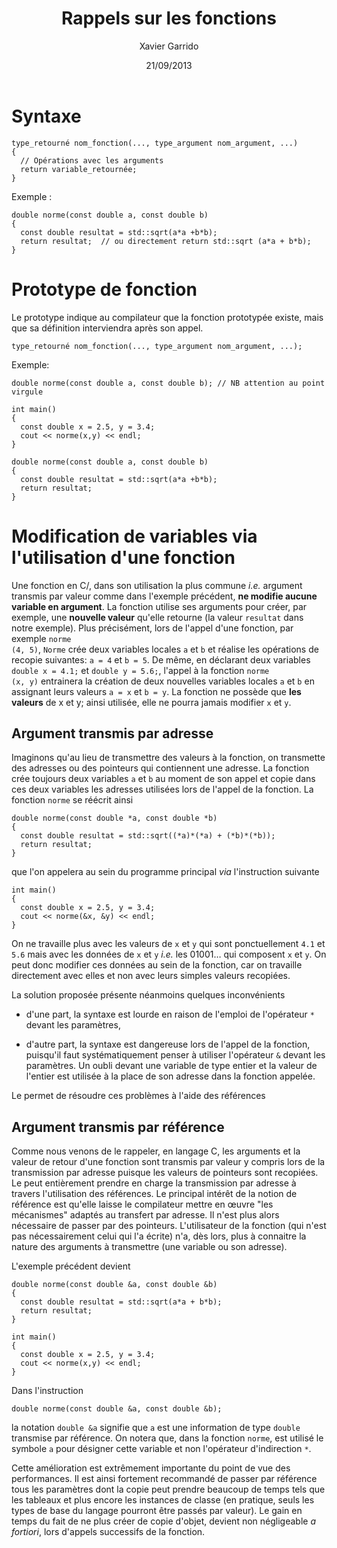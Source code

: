 #+TITLE:  Rappels sur les fonctions
#+AUTHOR: Xavier Garrido
#+DATE:   21/09/2013
#+OPTIONS: toc:nil ^:{}
#+LATEX_HEADER: \setcounter{chapter}{1}

* Syntaxe

#+BEGIN_SRC c++
  type_retourné nom_fonction(..., type_argument nom_argument, ...)
  {
    // Opérations avec les arguments
    return variable_retournée;
  }
#+END_SRC

Exemple :
#+BEGIN_SRC c++
  double norme(const double a, const double b)
  {
    const double resultat = std::sqrt(a*a +b*b);
    return resultat;  // ou directement return std::sqrt (a*a + b*b);
  }
#+END_SRC

* Prototype de fonction

Le prototype indique au compilateur que la fonction prototypée existe, mais que
sa définition interviendra après son appel.

#+BEGIN_SRC c++
  type_retourné nom_fonction(..., type_argument nom_argument, ...);
#+END_SRC

Exemple:
#+BEGIN_SRC c++
  double norme(const double a, const double b); // NB attention au point virgule

  int main()
  {
    const double x = 2.5, y = 3.4;
    cout << norme(x,y) << endl;
  }

  double norme(const double a, const double b)
  {
    const double resultat = std::sqrt(a*a +b*b);
    return resultat;
  }
#+END_SRC

* Modification de variables via l'utilisation d'une fonction

Une fonction en C/\Cpp, dans son utilisation la plus commune /i.e./ argument
transmis par valeur comme dans l'exemple précédent, *ne modifie aucune variable
en argument*. La fonction utilise ses arguments pour créer, par exemple, une
*nouvelle valeur* qu'elle retourne (la valeur =resultat= dans notre
exemple). Plus précisément, lors de l'appel d'une fonction, par exemple =norme
(4, 5)=, =Norme= crée deux variables locales =a= et =b= et réalise les
opérations de recopie suivantes: =a = 4= et =b = 5=. De même, en déclarant deux
variables =double x = 4.1;= et =double y = 5.6;=, l'appel à la fonction =norme
(x, y)= entrainera la création de deux nouvelles variables locales =a= et =b= en
assignant leurs valeurs =a = x= et =b = y=. La fonction ne possède que *les
valeurs* de x et y; ainsi utilisée, elle ne pourra jamais modifier =x= et =y=.

** Argument transmis par adresse

Imaginons qu'au lieu de transmettre des valeurs à la fonction, on transmette des
adresses ou des pointeurs qui contiennent une adresse. La fonction crée toujours
deux variables =a= et =b= au moment de son appel et copie dans ces deux
variables les adresses utilisées lors de l'appel de la fonction. La fonction
=norme= se réécrit ainsi

#+BEGIN_SRC c++
  double norme(const double *a, const double *b)
  {
    const double resultat = std::sqrt((*a)*(*a) + (*b)*(*b));
    return resultat;
  }
#+END_SRC

que l'on appelera au sein du programme principal /via/ l'instruction suivante

#+BEGIN_SRC c++
  int main()
  {
    const double x = 2.5, y = 3.4;
    cout << norme(&x, &y) << endl;
  }
#+END_SRC

On ne travaille plus avec les valeurs de =x= et =y= qui sont ponctuellement
=4.1= et =5.6= mais avec les données de =x= et =y= /i.e./ les 01001... qui
composent =x= et =y=. On peut donc modifier ces données au sein de la fonction,
car on travaille directement avec elles et non avec leurs simples valeurs
recopiées.

La solution proposée présente néanmoins quelques inconvénients

- d'une part, la syntaxe est lourde en raison de l'emploi de l'opérateur =*=
  devant les paramètres,

- d'autre part, la syntaxe est dangereuse lors de l'appel de la fonction,
  puisqu'il faut systématiquement penser à utiliser l'opérateur =&= devant les
  paramètres. Un oubli devant une variable de type entier et la valeur de
  l'entier est utilisée à la place de son adresse dans la fonction appelée.

Le \Cpp permet de résoudre ces problèmes à l'aide des références

** Argument transmis par référence

Comme nous venons de le rappeler, en langage C, les arguments et la valeur de
retour d'une fonction sont transmis par valeur y compris lors de la transmission
par adresse puisque les valeurs de pointeurs sont recopiées. Le \Cpp peut
entièrement prendre en charge la transmission par adresse à travers
l'utilisation des références. Le principal intérêt de la notion de référence est
qu'elle laisse le compilateur mettre en œuvre "les mécanismes" adaptés au
transfert par adresse. Il n'est plus alors nécessaire de passer par des
pointeurs. L'utilisateur de la fonction (qui n'est pas nécessairement celui qui
l'a écrite) n'a, dès lors, plus à connaitre la nature des arguments à
transmettre (une variable ou son adresse).

L'exemple précédent devient

#+BEGIN_SRC c++
  double norme(const double &a, const double &b)
  {
    const double resultat = std::sqrt(a*a + b*b);
    return resultat;
  }

  int main()
  {
    const double x = 2.5, y = 3.4;
    cout << norme(x,y) << endl;
  }
#+END_SRC

Dans l'instruction

#+BEGIN_SRC c++
  double norme(const double &a, const double &b);
#+END_SRC

la notation =double &a= signifie que =a= est une information de type =double=
transmise par référence. On notera que, dans la fonction =norme=, est utilisé le
symbole =a= pour désigner cette variable et non l'opérateur d'indirection =*=.

Cette amélioration est extrêmement importante du point de vue des
performances. Il est ainsi fortement recommandé de passer par référence tous les
paramètres dont la copie peut prendre beaucoup de temps tels que les tableaux et
plus encore les instances de classe (en pratique, seuls les types de base du
langage pourront être passés par valeur). Le gain en temps du fait de ne plus
créer de copie d'objet, devient non négligeable /a fortiori/, lors d'appels
successifs de la fonction.

# On soulignera enfin, l'importance d'utiliser des références constantes afin
# d'éviter les modifications accidentelles de variable au sein de la fonction.
